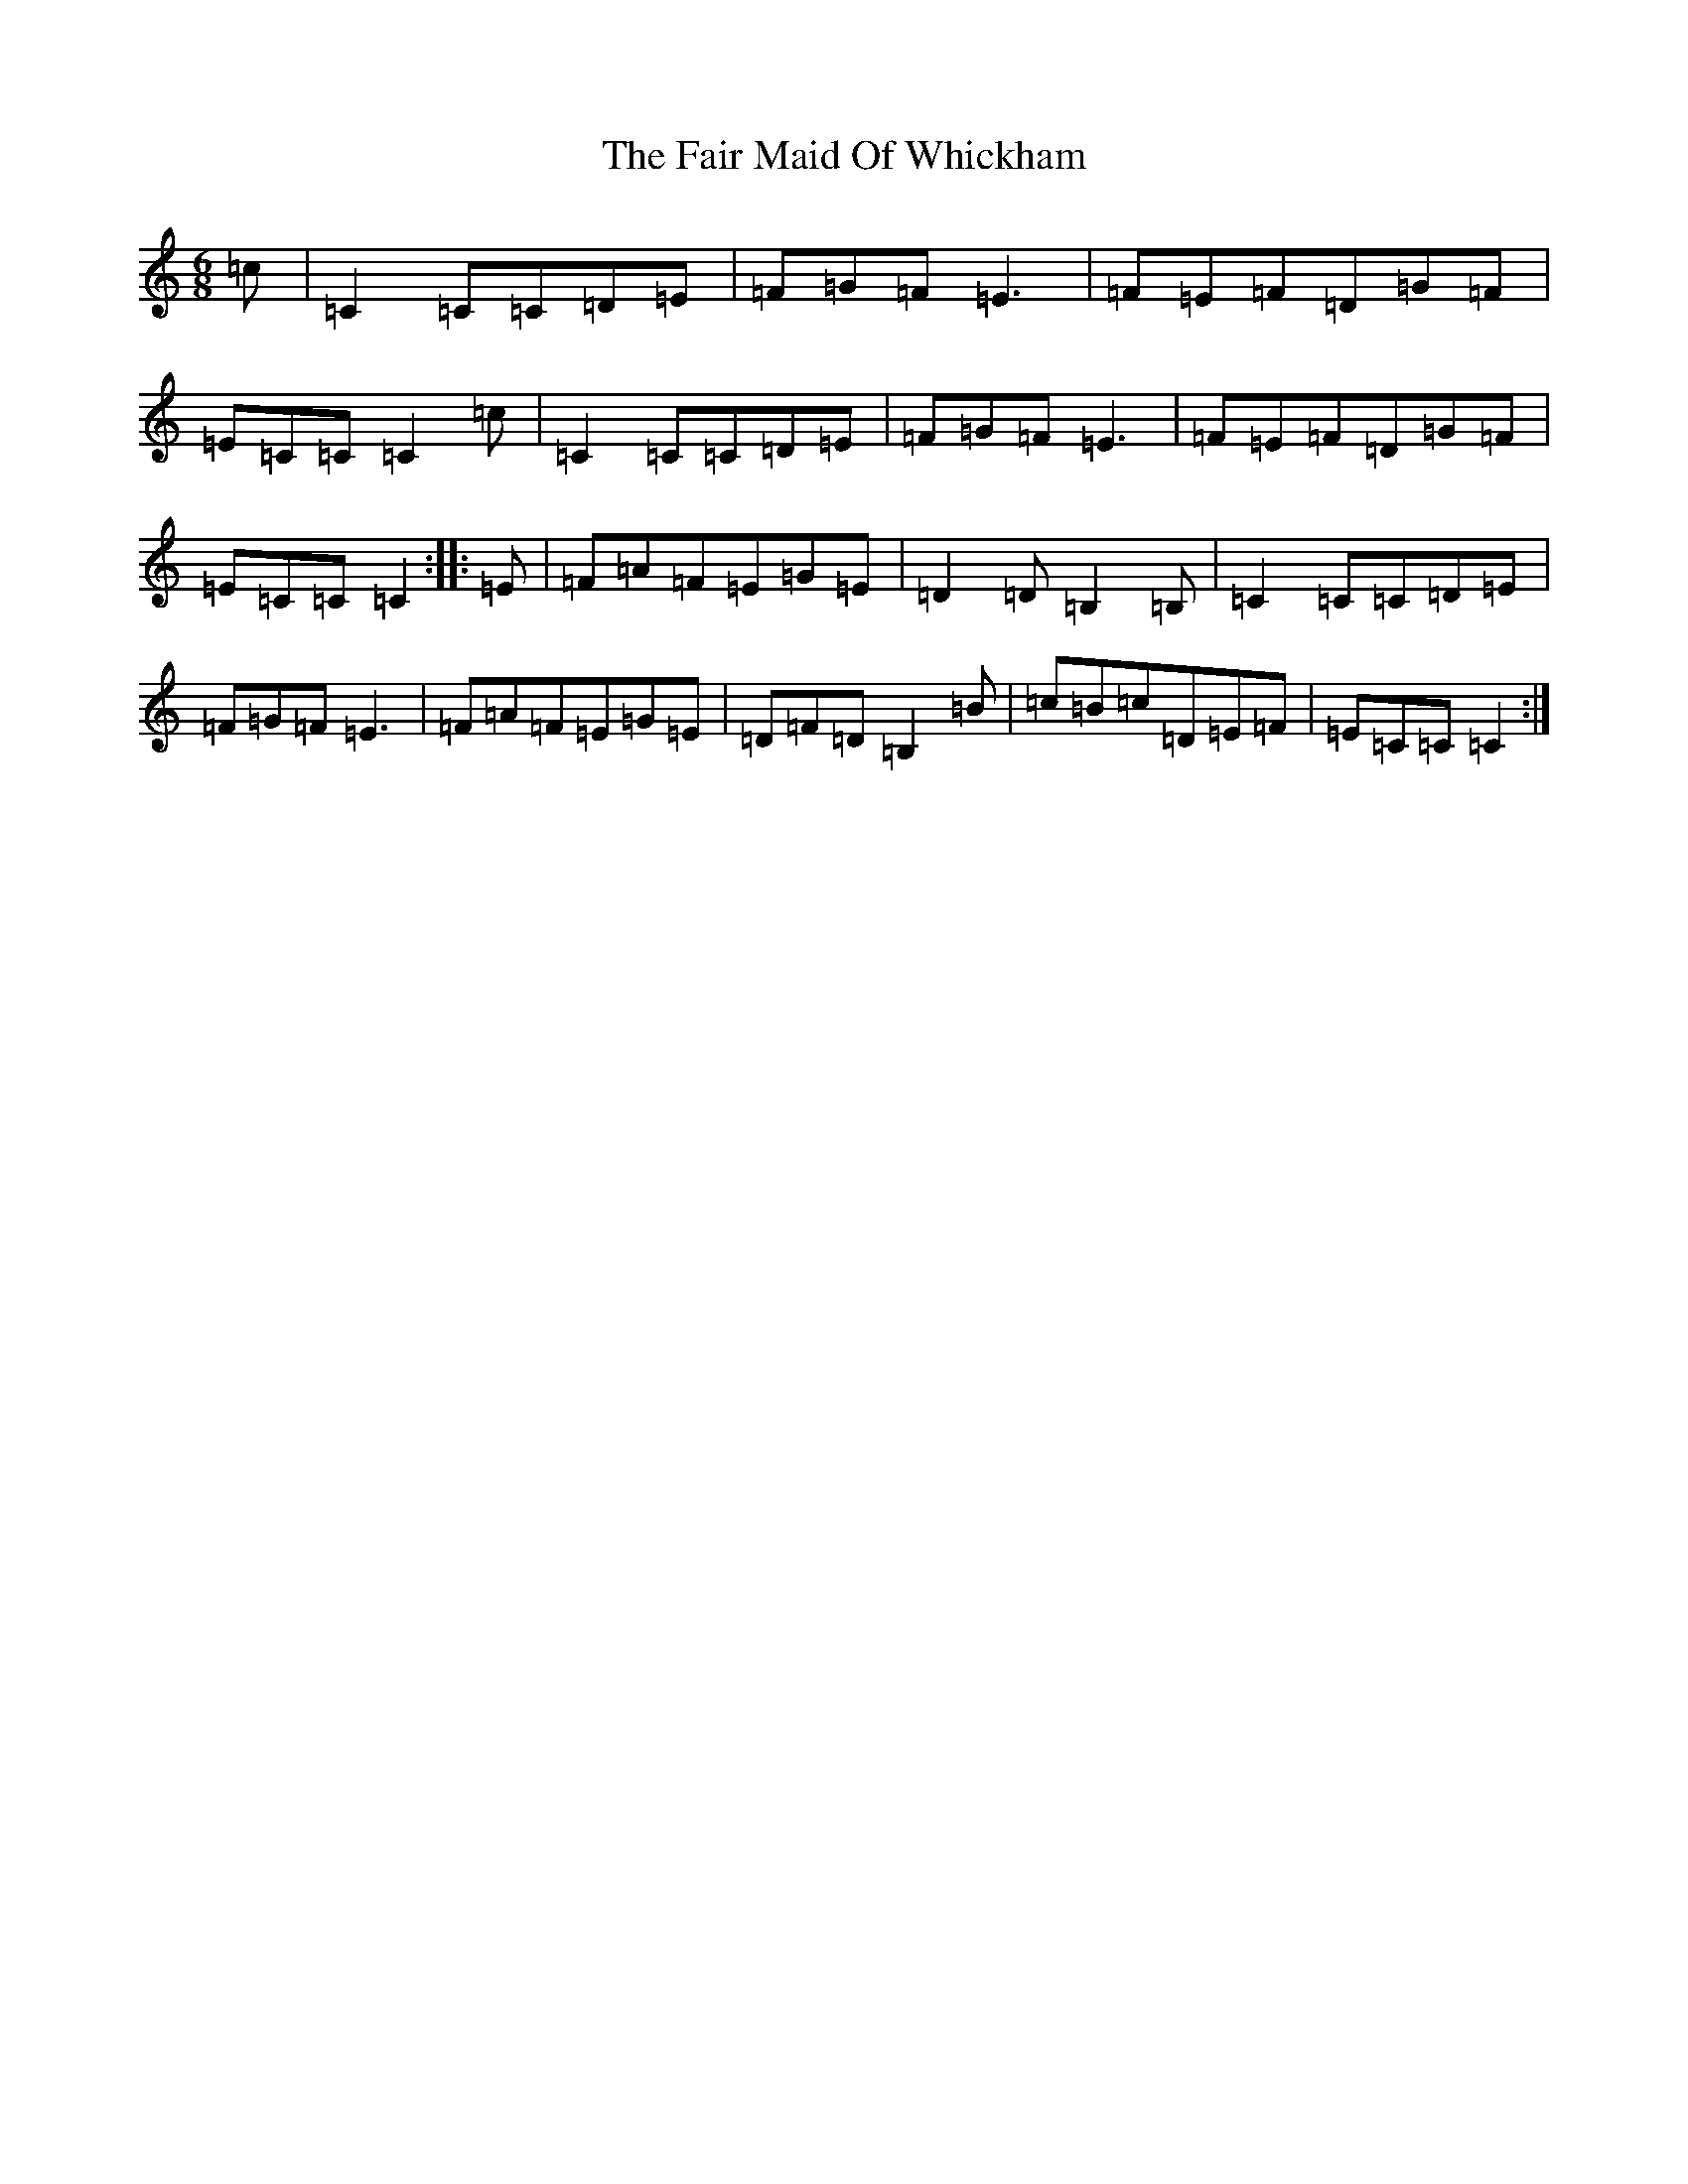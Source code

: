 X: 6309
T: Fair Maid Of Whickham, The
S: https://thesession.org/tunes/4807#setting17268
R: jig
M:6/8
L:1/8
K: C Major
=c|=C2=C=C=D=E|=F=G=F=E3|=F=E=F=D=G=F|=E=C=C=C2=c|=C2=C=C=D=E|=F=G=F=E3|=F=E=F=D=G=F|=E=C=C=C2:||:=E|=F=A=F=E=G=E|=D2=D=B,2=B,|=C2=C=C=D=E|=F=G=F=E3|=F=A=F=E=G=E|=D=F=D=B,2=B|=c=B=c=D=E=F|=E=C=C=C2:|